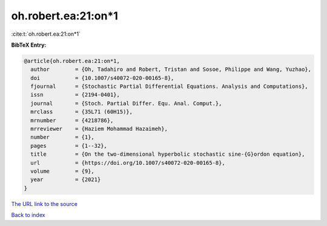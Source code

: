 oh.robert.ea:21:on*1
====================

:cite:t:`oh.robert.ea:21:on*1`

**BibTeX Entry:**

.. code-block:: bibtex

   @article{oh.robert.ea:21:on*1,
     author        = {Oh, Tadahiro and Robert, Tristan and Sosoe, Philippe and Wang, Yuzhao},
     doi           = {10.1007/s40072-020-00165-8},
     fjournal      = {Stochastic Partial Differential Equations. Analysis and Computations},
     issn          = {2194-0401},
     journal       = {Stoch. Partial Differ. Equ. Anal. Comput.},
     mrclass       = {35L71 (60H15)},
     mrnumber      = {4218786},
     mrreviewer    = {Haziem Mohammad Hazaimeh},
     number        = {1},
     pages         = {1--32},
     title         = {On the two-dimensional hyperbolic stochastic sine-{G}ordon equation},
     url           = {https://doi.org/10.1007/s40072-020-00165-8},
     volume        = {9},
     year          = {2021}
   }

`The URL link to the source <https://doi.org/10.1007/s40072-020-00165-8>`__


`Back to index <../By-Cite-Keys.html>`__
